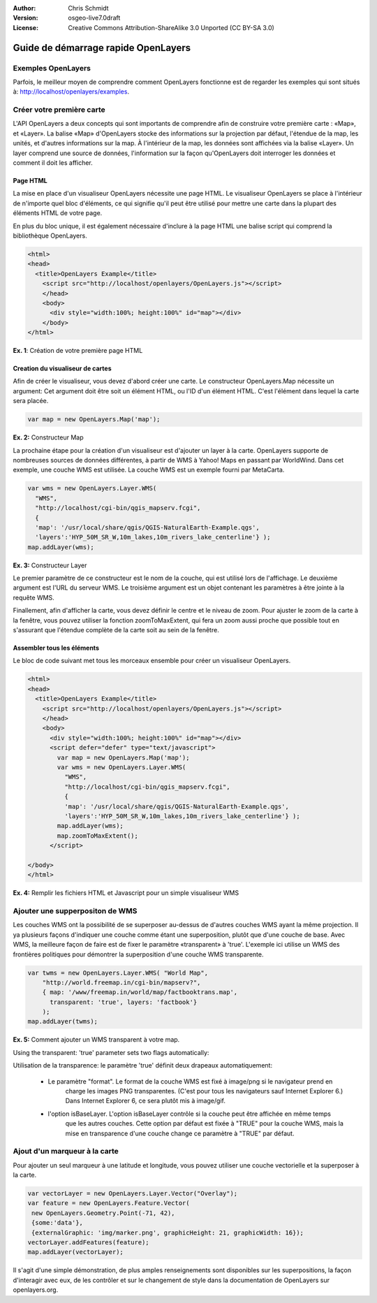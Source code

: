 :Author: Chris Schmidt
:Version: osgeo-live7.0draft
:License: Creative Commons Attribution-ShareAlike 3.0 Unported  (CC BY-SA 3.0)

********************************************************************************
Guide de démarrage rapide OpenLayers
********************************************************************************

.. image:: /images/project_logos/logo-OpenLayers.png
  :scale: 80 %
  :alt: project logo
  :align: right
  :target: http://openlayers.org/

.. image:: /images/logos/OSGeo_project.png
  :scale: 100
  :alt: OSGeo Project
  :align: right
  :target: http://www.osgeo.org

Exemples OpenLayers
--------------------------------------------------------------------------------
Parfois, le meilleur moyen de comprendre comment OpenLayers fonctionne est de regarder les 
exemples qui sont situés à: `http://localhost/openlayers/examples <../../openlayers/examples>`_.

Créer votre première carte
--------------------------------------------------------------------------------
L'API OpenLayers a deux concepts qui sont importants de comprendre afin de construire votre 
première carte : «Map», et «Layer». La balise «Map» d'OpenLayers stocke des informations sur 
la projection par défaut, l'étendue de la map, les unités, et d'autres informations sur la 
map. À l'intérieur de la map, les données sont affichées via la balise «Layer». Un layer 
comprend une source de données, l'information sur la façon qu'OpenLayers doit interroger les 
données et comment il doit les afficher.

Page HTML
++++++++++++++++++++++++++++++++++++++++++++++++++++++++++++++++++++++++++++++++

La mise en place d'un visualiseur OpenLayers nécessite une page HTML. Le visualiseur OpenLayers 
se place à l'intérieur de n'importe quel bloc d'éléments, ce qui signifie qu'il peut être utilisé 
pour mettre une carte dans la plupart des éléments HTML de votre page.

En plus du bloc unique, il est également nécessaire d'inclure à la page HTML une balise script 
qui comprend la bibliothèque OpenLayers.

.. code-block:: html
  
  <html>
  <head>
    <title>OpenLayers Example</title>
      <script src="http://localhost/openlayers/OpenLayers.js"></script>
      </head>
      <body>
        <div style="width:100%; height:100%" id="map"></div>
      </body>
  </html>
    
**Ex. 1**: Création de votre première page HTML  

Creation du visualiseur de cartes
++++++++++++++++++++++++++++++++++++++++++++++++++++++++++++++++++++++++++++++++

Afin de créer le visualiseur, vous devez d'abord créer une carte. Le constructeur OpenLayers.Map 
nécessite un argument: Cet argument doit être soit un élément HTML, ou l'ID d'un élément HTML. 
C'est l'élément dans lequel la carte sera placée.

.. code-block:: javascript

  var map = new OpenLayers.Map('map');
  
**Ex. 2:** Constructeur Map

La prochaine étape pour la création d'un visualiseur est d'ajouter un layer à la carte. OpenLayers 
supporte de nombreuses sources de données différentes, à partir de WMS à Yahoo! Maps en passant 
par WorldWind. Dans cet exemple, une couche WMS est utilisée. La couche WMS est un exemple fourni 
par MetaCarta.

.. code-block:: javascript

  var wms = new OpenLayers.Layer.WMS(
    "WMS",
    "http://localhost/cgi-bin/qgis_mapserv.fcgi", 
    {
    'map': '/usr/local/share/qgis/QGIS-NaturalEarth-Example.qgs',
    'layers':'HYP_50M_SR_W,10m_lakes,10m_rivers_lake_centerline'} );
  map.addLayer(wms);

**Ex. 3:** Constructeur Layer

Le premier paramètre de ce constructeur est le nom de la couche, qui est utilisé lors de l'affichage. 
Le deuxième argument est l'URL du serveur WMS. Le troisième argument est un objet contenant les 
paramètres à être jointe à la requête WMS.

Finallement, afin d'afficher la carte, vous devez définir le centre et le niveau de zoom. Pour ajuster 
le zoom de la carte à la fenêtre, vous pouvez utiliser la fonction zoomToMaxExtent, qui fera un zoom 
aussi proche que possible tout en s'assurant que l'étendue complète de la carte soit au sein de la fenêtre.

Assembler tous les éléments
++++++++++++++++++++++++++++++++++++++++++++++++++++++++++++++++++++++++++++++++
Le bloc de code suivant met tous les morceaux ensemble pour créer un visualiseur OpenLayers.

.. code-block:: html

  <html>
  <head>
    <title>OpenLayers Example</title>
      <script src="http://localhost/openlayers/OpenLayers.js"></script>
      </head>
      <body>
        <div style="width:100%; height:100%" id="map"></div>
        <script defer="defer" type="text/javascript">
          var map = new OpenLayers.Map('map');
          var wms = new OpenLayers.Layer.WMS(
            "WMS",
            "http://localhost/cgi-bin/qgis_mapserv.fcgi", 
            {
            'map': '/usr/local/share/qgis/QGIS-NaturalEarth-Example.qgs',
            'layers':'HYP_50M_SR_W,10m_lakes,10m_rivers_lake_centerline'} );
          map.addLayer(wms);
          map.zoomToMaxExtent();
        </script>
  
  </body>
  </html>

**Ex. 4:** Remplir les fichiers HTML et Javascript pour un simple visualiseur WMS

Ajouter une supperpositon de WMS
--------------------------------------------------------------------------------

Les couches WMS ont la possibilité de se superposer au-dessus de d'autres couches WMS ayant la même 
projection. Il ya plusieurs façons d'indiquer une couche comme étant une superposition, plutôt que 
d'une couche de base. Avec WMS, la meilleure façon de faire est de fixer le paramètre «transparent»  
à 'true'. L'exemple ici utilise un WMS des frontières politiques pour démontrer la superposition 
d'une couche WMS transparente.

.. code-block:: javascript

    var twms = new OpenLayers.Layer.WMS( "World Map", 
        "http://world.freemap.in/cgi-bin/mapserv?", 
        { map: '/www/freemap.in/world/map/factbooktrans.map', 
          transparent: 'true', layers: 'factbook'} 
        );
    map.addLayer(twms);

**Ex. 5:** Comment ajouter un WMS transparent à votre map.

Using the transparent: 'true' parameter sets two flags automatically:
 
Utilisation de la transparence: le paramètre 'true' définit deux drapeaux automatiquement:
  
  * Le paramètre "format". Le format de la couche WMS est fixé à image/png si le navigateur prend en 
  	charge les images PNG transparentes. (C'est pour tous les navigateurs sauf Internet Explorer 6.) 
  	Dans Internet Explorer 6, ce sera plutôt mis à image/gif.
   
  * l'option isBaseLayer. L'option isBaseLayer contrôle si la couche peut être affichée en même temps 
  	que les autres couches. Cette option par défaut est fixée à "TRUE" pour la couche WMS, mais la mise 
  	en transparence d'une couche change ce paramètre à "TRUE" par défaut.

Ajout d'un marqueur à la carte
--------------------------------------------------------------------------------

Pour ajouter un seul marqueur à une latitude et longitude, vous pouvez utiliser une couche vectorielle 
et la superposer à la carte.

.. code-block:: html  
   
   var vectorLayer = new OpenLayers.Layer.Vector("Overlay");
   var feature = new OpenLayers.Feature.Vector(
    new OpenLayers.Geometry.Point(-71, 42),
    {some:'data'},
    {externalGraphic: 'img/marker.png', graphicHeight: 21, graphicWidth: 16});
   vectorLayer.addFeatures(feature);
   map.addLayer(vectorLayer);

Il s'agit d'une simple démonstration, de plus amples renseignements sont disponibles sur les superpositions, 
la façon d'interagir avec eux, de les contrôler et sur le changement de style dans la documentation de 
OpenLayers sur openlayers.org.
